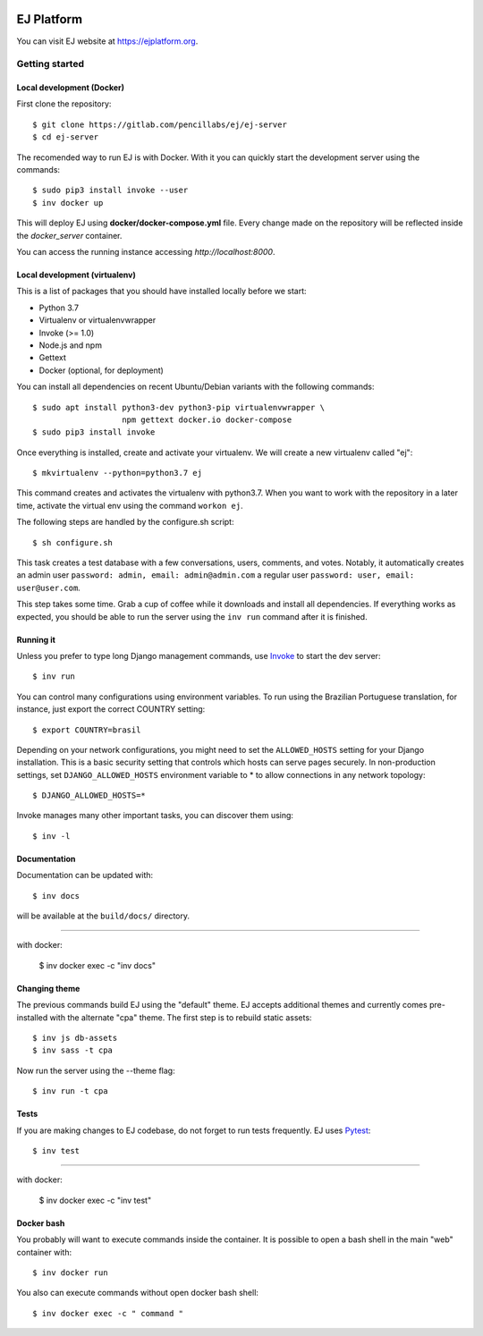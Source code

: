 .. image:: https://api.codeclimate.com/v1/badges/fd8f8c7d5d2bc74c38df/maintainability
   :target: https://codeclimate.com/github/ejplatform/ej-server/maintainability
   :alt: Maintainability
.. image:: https://codecov.io/gh/ejplatform/ej-server/branch/master/graph/badge.svg
  :target: https://codecov.io/gh/ejplatform/ej-server
.. image:: https://gitlab.com/ejplatform/ej-server/badges/master/pipeline.svg
    :target: https://gitlab.com/ejplatform/ej-server/commits/master


===========
EJ Platform
===========

You can visit EJ website at https://ejplatform.org.

Getting started
===============

Local development (Docker)
------------------------------

First clone the repository::

    $ git clone https://gitlab.com/pencillabs/ej/ej-server
    $ cd ej-server

The recomended way to run EJ is with Docker. With it 
you can quickly start the development server using the
commands::

    $ sudo pip3 install invoke --user
    $ inv docker up

This will deploy EJ using **docker/docker-compose.yml** file.
Every change made on the repository will be reflected inside the
`docker_server` container.

You can access the running instance accessing `http://localhost:8000`.

Local development (virtualenv)
------------------------------

This is a list of packages that you should have installed locally before we
start:

- Python 3.7
- Virtualenv or virtualenvwrapper
- Invoke (>= 1.0)
- Node.js and npm
- Gettext
- Docker (optional, for deployment)

You can install all dependencies on recent Ubuntu/Debian variants with the
following commands::

    $ sudo apt install python3-dev python3-pip virtualenvwrapper \
                       npm gettext docker.io docker-compose
    $ sudo pip3 install invoke

Once everything is installed, create and activate your virtualenv. We will create
a new virtualenv called "ej"::

    $ mkvirtualenv --python=python3.7 ej

This command creates and activates the virtualenv with python3.7. When you want to work with the
repository in a later time, activate the virtual env using the command ``workon ej``.

The following steps are handled by the configure.sh script::

    $ sh configure.sh

This task creates a test database with a few conversations, users, comments, and
votes. Notably, it automatically creates an admin user ``password: admin, email: admin@admin.com``
a regular user ``password: user, email: user@user.com``.

This step takes some time. Grab a cup of coffee while it downloads and install
all dependencies. If everything works as expected, you should be able to run
the server using the ``inv run`` command after it is finished.


Running it
----------

Unless you prefer to type long Django management commands, use Invoke_ to start
the dev server::

    $ inv run

You can control many configurations using environment variables. To run using
the Brazilian Portuguese translation, for instance, just export the correct
COUNTRY setting::

    $ export COUNTRY=brasil

Depending on your network configurations, you might need to set the ``ALLOWED_HOSTS``
setting for your Django installation. This is a basic security setting that
controls which hosts can serve pages securely. In non-production settings, set
``DJANGO_ALLOWED_HOSTS`` environment variable to * to allow connections in any
network topology::

    $ DJANGO_ALLOWED_HOSTS=*

Invoke manages many other important tasks, you can discover them using::

    $ inv -l

.. _Invoke: http://www.pyinvoke.org/

Documentation
-------------

Documentation can be updated with::

    $ inv docs 
    
will be available at the ``build/docs/`` directory.

------

with docker:

    $ inv docker exec -c "inv docs"

Changing theme
--------------

The previous commands build EJ using the "default" theme. EJ accepts additional
themes and currently comes pre-installed with the alternate "cpa" theme. The
first step is to rebuild static assets::

    $ inv js db-assets
    $ inv sass -t cpa 

Now run the server using the --theme flag::

    $ inv run -t cpa

Tests
-----

If you are making changes to EJ codebase, do not forget to run tests frequently.
EJ uses Pytest_::

    $ inv test

------

with docker:

    $ inv docker exec -c "inv test"

.. _Pytest: https://docs.pytest.org/

Docker bash
-----------

You probably will want to execute commands inside the container.
It is possible to open a bash shell in the main "web" container with::

    $ inv docker run

You also can execute commands without open docker bash shell::

    $ inv docker exec -c " command "
